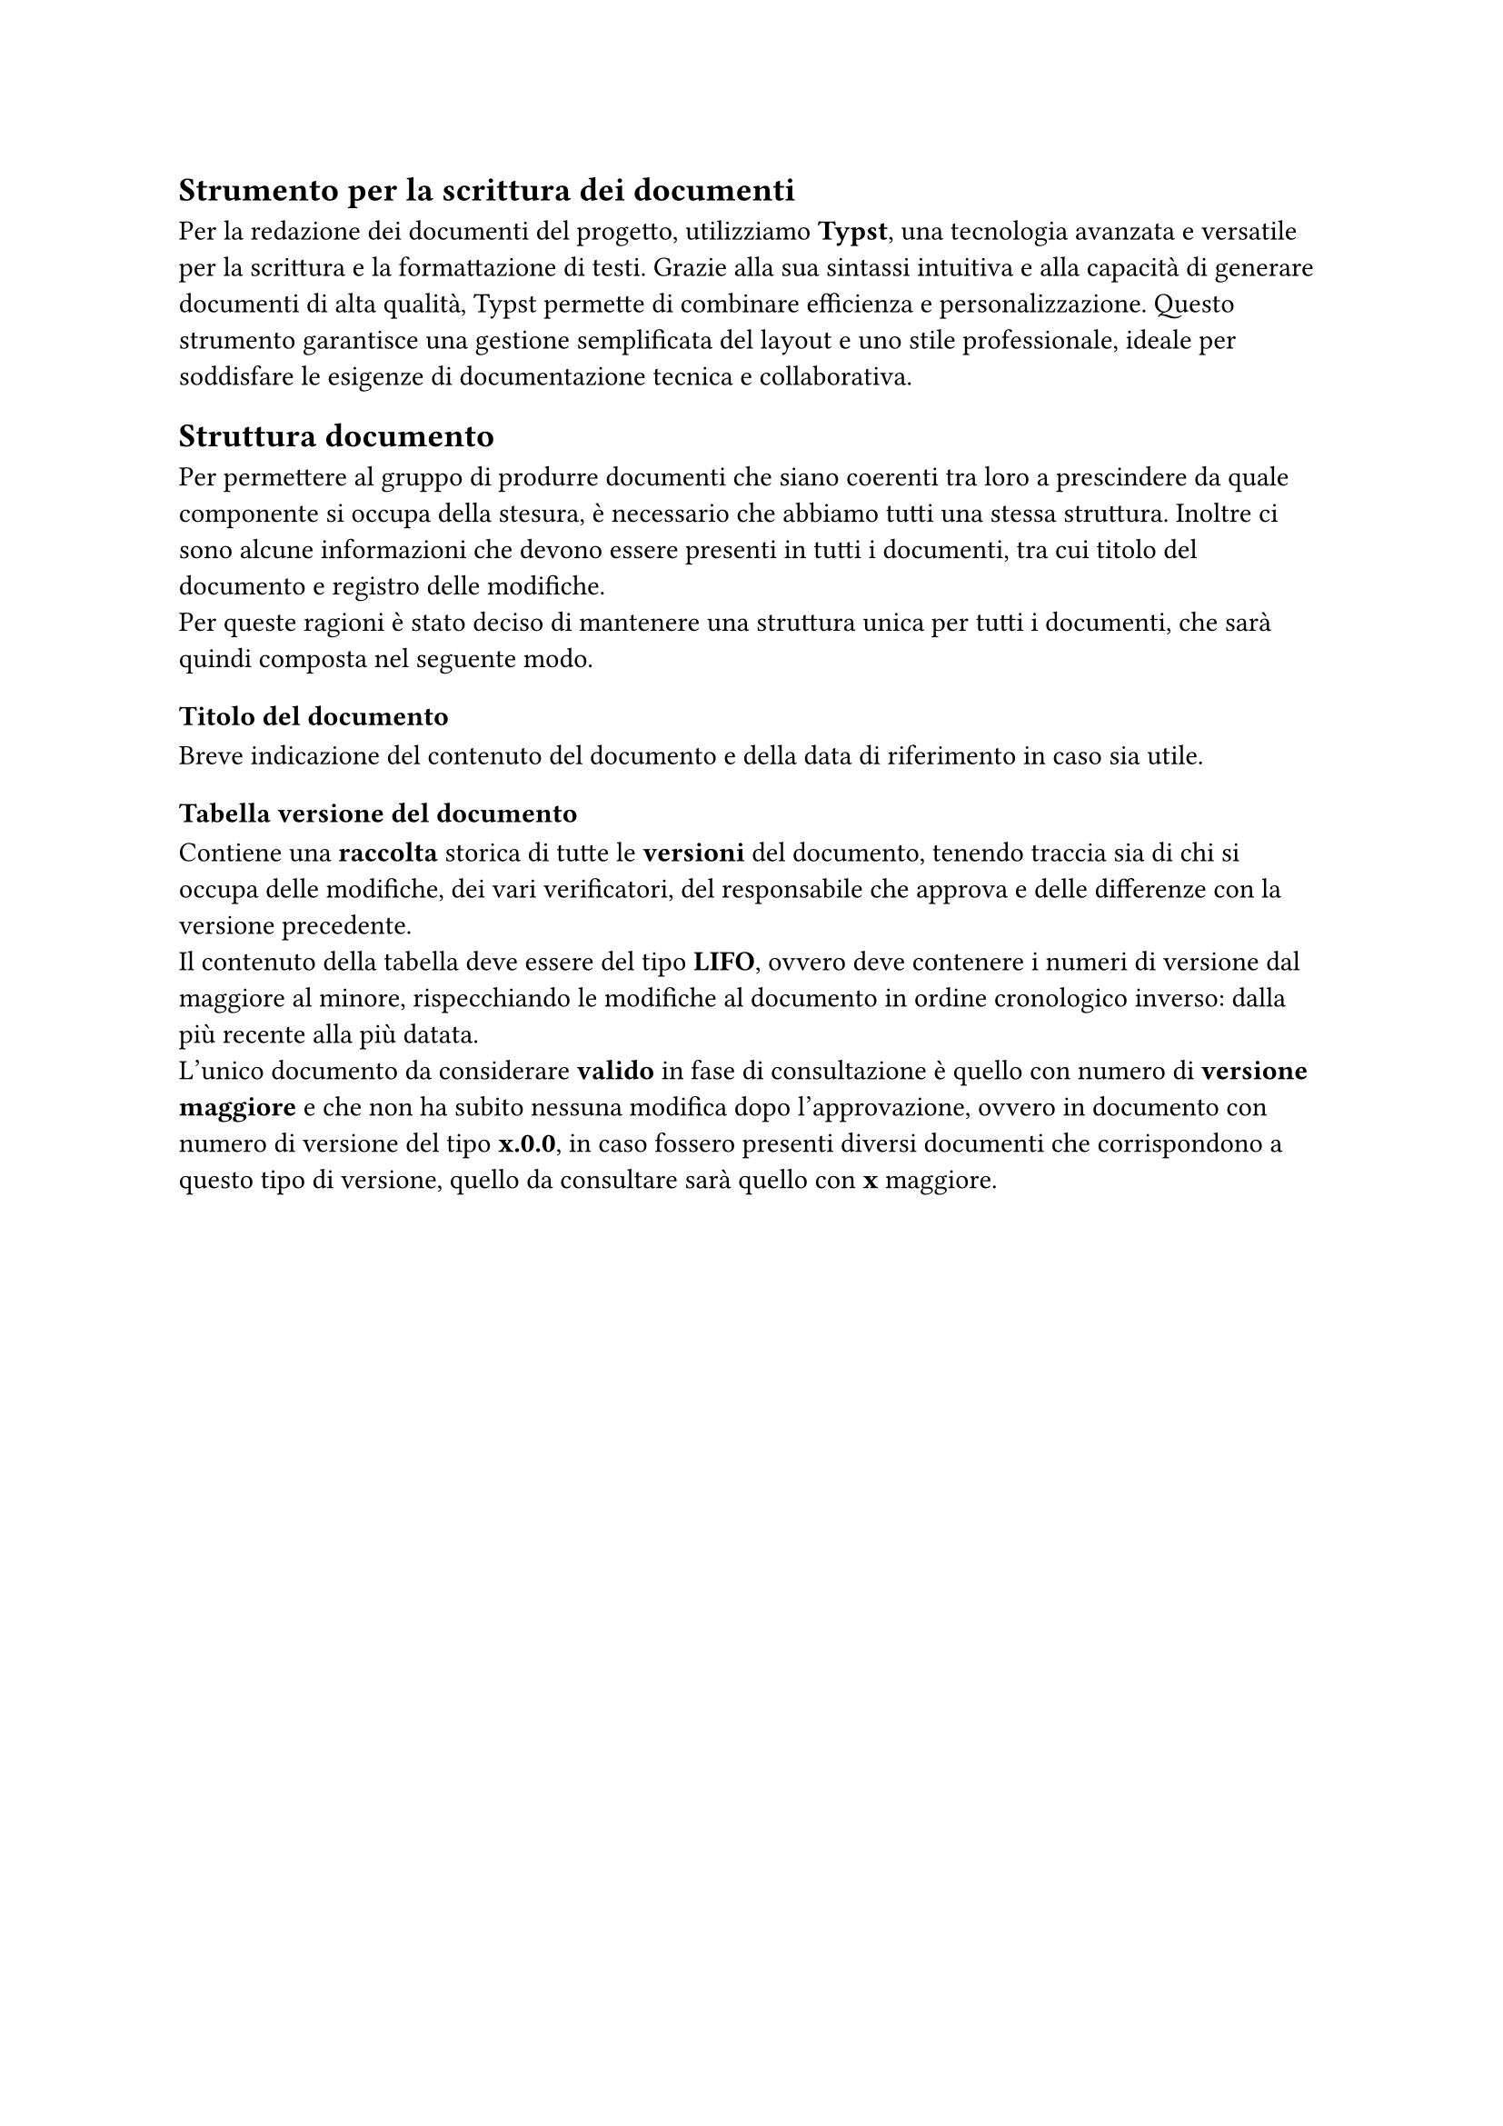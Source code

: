 == Strumento per la scrittura dei documenti
Per la redazione dei documenti del progetto, utilizziamo *Typst*, una tecnologia avanzata e versatile per la scrittura e la formattazione di testi. Grazie alla sua sintassi intuitiva e alla capacità di generare documenti di alta qualità, Typst permette di combinare efficienza e personalizzazione. Questo strumento garantisce una gestione semplificata del layout e uno stile professionale, ideale per soddisfare le esigenze di documentazione tecnica e collaborativa.

== Struttura documento
Per permettere al gruppo di produrre documenti che siano coerenti tra loro a prescindere da quale componente si occupa della stesura, è necessario che abbiamo tutti una stessa struttura.
Inoltre ci sono alcune informazioni che devono essere presenti in tutti i documenti, tra cui titolo del documento e registro delle modifiche. \
Per queste ragioni è stato deciso di mantenere una struttura unica per tutti i documenti, che sarà quindi composta nel seguente modo.
=== Titolo del documento
Breve indicazione del contenuto del documento e della data di riferimento in caso sia utile.
=== Tabella versione del documento
Contiene una *raccolta* storica di tutte le *versioni* del documento, tenendo traccia sia di chi si occupa delle modifiche, dei vari verificatori, del responsabile che approva e delle differenze con la versione precedente.\
Il contenuto della tabella deve essere del tipo *LIFO*, ovvero deve contenere i numeri di versione dal maggiore al minore, rispecchiando le modifiche al documento in ordine cronologico inverso: dalla più recente alla più datata.\
L’unico documento da considerare *valido* in fase di consultazione è quello con numero di *versione maggiore* e che non ha subito nessuna modifica dopo l’approvazione, ovvero in documento con numero di versione del tipo *x.0.0*, in caso fossero presenti diversi documenti che corrispondono a questo tipo di versione, quello da consultare sarà quello con *x* maggiore.